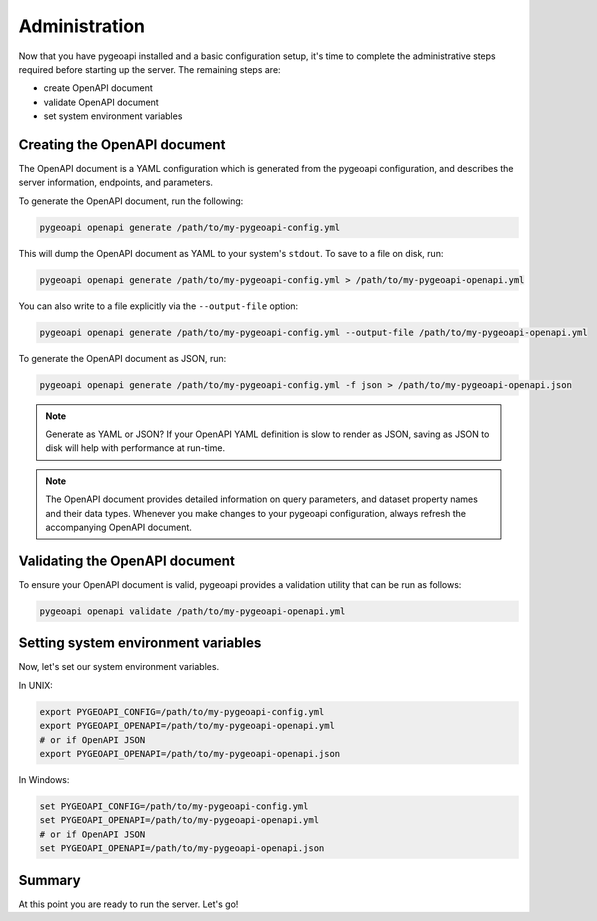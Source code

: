 .. _administration:

Administration
==============

Now that you have pygeoapi installed and a basic configuration setup, it's time to complete
the administrative steps required before starting up the server.  The remaining steps are:

* create OpenAPI document
* validate OpenAPI document
* set system environment variables

Creating the OpenAPI document
-----------------------------

The OpenAPI document is a YAML configuration which is generated from the pygeoapi configuration,
and describes the server information, endpoints, and parameters.

To generate the OpenAPI document, run the following:

.. code-block:: bash

   pygeoapi openapi generate /path/to/my-pygeoapi-config.yml

This will dump the OpenAPI document as YAML to your system's ``stdout``.  To save to a file on disk, run:

.. code-block:: bash

   pygeoapi openapi generate /path/to/my-pygeoapi-config.yml > /path/to/my-pygeoapi-openapi.yml

You can also write to a file explicitly via the ``--output-file`` option:

.. code-block:: bash

   pygeoapi openapi generate /path/to/my-pygeoapi-config.yml --output-file /path/to/my-pygeoapi-openapi.yml

To generate the OpenAPI document as JSON, run:

.. code-block:: bash

   pygeoapi openapi generate /path/to/my-pygeoapi-config.yml -f json > /path/to/my-pygeoapi-openapi.json

.. note::
   Generate as YAML or JSON?  If your OpenAPI YAML definition is slow to render as JSON,
   saving as JSON to disk will help with performance at run-time.

.. note::
   The OpenAPI document provides detailed information on query parameters, and dataset
   property names and their data types.  Whenever you make changes to your pygeoapi configuration,
   always refresh the accompanying OpenAPI document.


.. seealso::
   :ref:`openapi` for more information on pygeoapi's OpenAPI support


Validating the OpenAPI document
-------------------------------

To ensure your OpenAPI document is valid, pygeoapi provides a validation
utility that can be run as follows:

.. code-block:: bash

   pygeoapi openapi validate /path/to/my-pygeoapi-openapi.yml


Setting system environment variables
------------------------------------

Now, let's set our system environment variables.

In UNIX:

.. code-block:: bash

    export PYGEOAPI_CONFIG=/path/to/my-pygeoapi-config.yml
    export PYGEOAPI_OPENAPI=/path/to/my-pygeoapi-openapi.yml
    # or if OpenAPI JSON
    export PYGEOAPI_OPENAPI=/path/to/my-pygeoapi-openapi.json

In Windows:

.. code-block:: bat

    set PYGEOAPI_CONFIG=/path/to/my-pygeoapi-config.yml
    set PYGEOAPI_OPENAPI=/path/to/my-pygeoapi-openapi.yml
    # or if OpenAPI JSON
    set PYGEOAPI_OPENAPI=/path/to/my-pygeoapi-openapi.json


Summary
-------

At this point you are ready to run the server.  Let's go!
